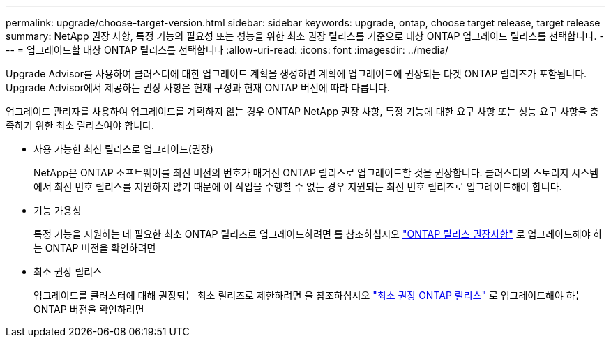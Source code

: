 ---
permalink: upgrade/choose-target-version.html 
sidebar: sidebar 
keywords: upgrade, ontap, choose target release, target release 
summary: NetApp 권장 사항, 특정 기능의 필요성 또는 성능을 위한 최소 권장 릴리스를 기준으로 대상 ONTAP 업그레이드 릴리스를 선택합니다. 
---
= 업그레이드할 대상 ONTAP 릴리스를 선택합니다
:allow-uri-read: 
:icons: font
:imagesdir: ../media/


[role="lead"]
Upgrade Advisor를 사용하여 클러스터에 대한 업그레이드 계획을 생성하면 계획에 업그레이드에 권장되는 타겟 ONTAP 릴리즈가 포함됩니다.  Upgrade Advisor에서 제공하는 권장 사항은 현재 구성과 현재 ONTAP 버전에 따라 다릅니다.

업그레이드 관리자를 사용하여 업그레이드를 계획하지 않는 경우 ONTAP NetApp 권장 사항, 특정 기능에 대한 요구 사항 또는 성능 요구 사항을 충족하기 위한 최소 릴리스여야 합니다.

* 사용 가능한 최신 릴리스로 업그레이드(권장)
+
NetApp은 ONTAP 소프트웨어를 최신 버전의 번호가 매겨진 ONTAP 릴리스로 업그레이드할 것을 권장합니다.  클러스터의 스토리지 시스템에서 최신 번호 릴리스를 지원하지 않기 때문에 이 작업을 수행할 수 없는 경우 지원되는 최신 번호 릴리즈로 업그레이드해야 합니다.

* 기능 가용성
+
특정 기능을 지원하는 데 필요한 최소 ONTAP 릴리즈로 업그레이드하려면 를 참조하십시오 link:https://www.netapp.com/media/15984-ontap-release-recommendation-guide.pdf["ONTAP 릴리스 권장사항"^] 로 업그레이드해야 하는 ONTAP 버전을 확인하려면

* 최소 권장 릴리스
+
업그레이드를 클러스터에 대해 권장되는 최소 릴리즈로 제한하려면 을 참조하십시오 link:https://kb.netapp.com/Support_Bulletins/Customer_Bulletins/SU2["최소 권장 ONTAP 릴리스"^] 로 업그레이드해야 하는 ONTAP 버전을 확인하려면


